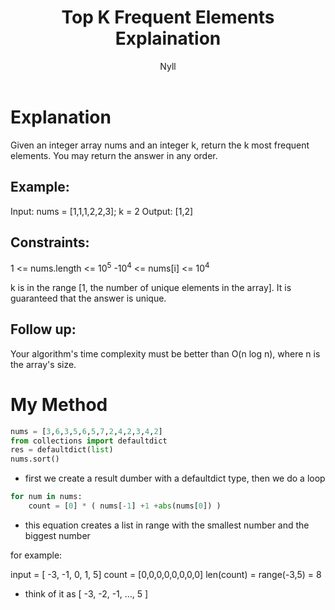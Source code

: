 #+title: Top K Frequent Elements Explaination
#+author: Nyll


* Explanation
Given an integer array nums and an integer k, return the k most frequent elements. You may return the answer in any order.

** Example:

Input: nums = [1,1,1,2,2,3]; k = 2
Output: [1,2]


** Constraints:
1     <= nums.length <= 10^5
-10^4 <= nums[i]     <= 10^4

k is in the range [1, the number of unique elements in the array].
It is guaranteed that the answer is unique.

** Follow up:
Your algorithm's time complexity must be better than O(n log n), where n is the array's size.


* My Method
#+begin_src python
nums = [3,6,3,5,6,5,7,2,4,2,3,4,2]
from collections import defaultdict
res = defaultdict(list)
nums.sort()
#+end_src

- first we create a result dumber with a defaultdict type, then we do a loop

#+begin_src python
for num in nums:
    count = [0] * ( nums[-1] +1 +abs(nums[0]) )
#+end_src

- this equation creates a list in range with the smallest number and the biggest number
for example:

input = [ -3, -1, 0, 1, 5]
count = [0,0,0,0,0,0,0,0]
len(count) = range(-3,5) = 8

- think of it as [ -3, -2, -1, ..., 5 ]
